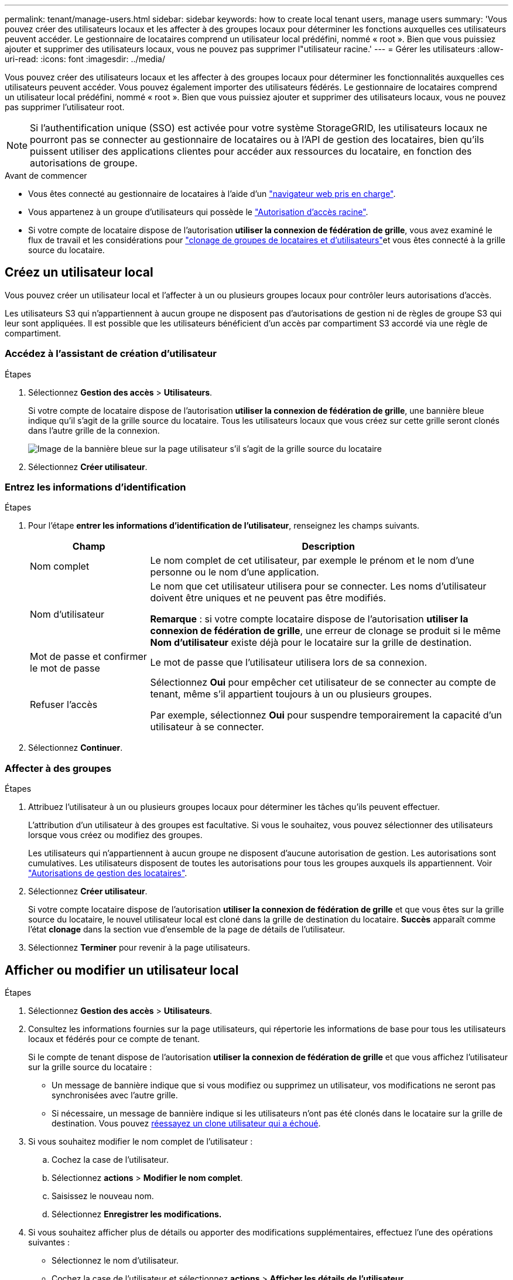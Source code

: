 ---
permalink: tenant/manage-users.html 
sidebar: sidebar 
keywords: how to create local tenant users, manage users 
summary: 'Vous pouvez créer des utilisateurs locaux et les affecter à des groupes locaux pour déterminer les fonctions auxquelles ces utilisateurs peuvent accéder. Le gestionnaire de locataires comprend un utilisateur local prédéfini, nommé « root ». Bien que vous puissiez ajouter et supprimer des utilisateurs locaux, vous ne pouvez pas supprimer l"utilisateur racine.' 
---
= Gérer les utilisateurs
:allow-uri-read: 
:icons: font
:imagesdir: ../media/


[role="lead"]
Vous pouvez créer des utilisateurs locaux et les affecter à des groupes locaux pour déterminer les fonctionnalités auxquelles ces utilisateurs peuvent accéder.  Vous pouvez également importer des utilisateurs fédérés.  Le gestionnaire de locataires comprend un utilisateur local prédéfini, nommé « root ».  Bien que vous puissiez ajouter et supprimer des utilisateurs locaux, vous ne pouvez pas supprimer l'utilisateur root.


NOTE: Si l'authentification unique (SSO) est activée pour votre système StorageGRID, les utilisateurs locaux ne pourront pas se connecter au gestionnaire de locataires ou à l'API de gestion des locataires, bien qu'ils puissent utiliser des applications clientes pour accéder aux ressources du locataire, en fonction des autorisations de groupe.

.Avant de commencer
* Vous êtes connecté au gestionnaire de locataires à l'aide d'un link:../admin/web-browser-requirements.html["navigateur web pris en charge"].
* Vous appartenez à un groupe d'utilisateurs qui possède le link:tenant-management-permissions.html["Autorisation d'accès racine"].
* Si votre compte de locataire dispose de l'autorisation *utiliser la connexion de fédération de grille*, vous avez examiné le flux de travail et les considérations pour link:grid-federation-account-clone.html["clonage de groupes de locataires et d'utilisateurs"]et vous êtes connecté à la grille source du locataire.




== [[create-user]]Créez un utilisateur local

Vous pouvez créer un utilisateur local et l'affecter à un ou plusieurs groupes locaux pour contrôler leurs autorisations d'accès.

Les utilisateurs S3 qui n'appartiennent à aucun groupe ne disposent pas d'autorisations de gestion ni de règles de groupe S3 qui leur sont appliquées. Il est possible que les utilisateurs bénéficient d'un accès par compartiment S3 accordé via une règle de compartiment.



=== Accédez à l'assistant de création d'utilisateur

.Étapes
. Sélectionnez *Gestion des accès* > *Utilisateurs*.
+
Si votre compte de locataire dispose de l'autorisation *utiliser la connexion de fédération de grille*, une bannière bleue indique qu'il s'agit de la grille source du locataire. Tous les utilisateurs locaux que vous créez sur cette grille seront clonés dans l'autre grille de la connexion.

+
image::../media/grid-federation-tenant-user-banner.png[Image de la bannière bleue sur la page utilisateur s'il s'agit de la grille source du locataire]

. Sélectionnez *Créer utilisateur*.




=== Entrez les informations d'identification

.Étapes
. Pour l'étape *entrer les informations d'identification de l'utilisateur*, renseignez les champs suivants.
+
[cols="1a,3a"]
|===
| Champ | Description 


 a| 
Nom complet
 a| 
Le nom complet de cet utilisateur, par exemple le prénom et le nom d'une personne ou le nom d'une application.



 a| 
Nom d'utilisateur
 a| 
Le nom que cet utilisateur utilisera pour se connecter. Les noms d'utilisateur doivent être uniques et ne peuvent pas être modifiés.

*Remarque* : si votre compte locataire dispose de l'autorisation *utiliser la connexion de fédération de grille*, une erreur de clonage se produit si le même *Nom d'utilisateur* existe déjà pour le locataire sur la grille de destination.



 a| 
Mot de passe et confirmer le mot de passe
 a| 
Le mot de passe que l'utilisateur utilisera lors de sa connexion.



 a| 
Refuser l'accès
 a| 
Sélectionnez *Oui* pour empêcher cet utilisateur de se connecter au compte de tenant, même s'il appartient toujours à un ou plusieurs groupes.

Par exemple, sélectionnez *Oui* pour suspendre temporairement la capacité d'un utilisateur à se connecter.

|===
. Sélectionnez *Continuer*.




=== Affecter à des groupes

.Étapes
. Attribuez l'utilisateur à un ou plusieurs groupes locaux pour déterminer les tâches qu'ils peuvent effectuer.
+
L'attribution d'un utilisateur à des groupes est facultative. Si vous le souhaitez, vous pouvez sélectionner des utilisateurs lorsque vous créez ou modifiez des groupes.

+
Les utilisateurs qui n'appartiennent à aucun groupe ne disposent d'aucune autorisation de gestion. Les autorisations sont cumulatives. Les utilisateurs disposent de toutes les autorisations pour tous les groupes auxquels ils appartiennent. Voir link:tenant-management-permissions.html["Autorisations de gestion des locataires"].

. Sélectionnez *Créer utilisateur*.
+
Si votre compte locataire dispose de l'autorisation *utiliser la connexion de fédération de grille* et que vous êtes sur la grille source du locataire, le nouvel utilisateur local est cloné dans la grille de destination du locataire. *Succès* apparaît comme l'état *clonage* dans la section vue d'ensemble de la page de détails de l'utilisateur.

. Sélectionnez *Terminer* pour revenir à la page utilisateurs.




== Afficher ou modifier un utilisateur local

.Étapes
. Sélectionnez *Gestion des accès* > *Utilisateurs*.
. Consultez les informations fournies sur la page utilisateurs, qui répertorie les informations de base pour tous les utilisateurs locaux et fédérés pour ce compte de tenant.
+
Si le compte de tenant dispose de l'autorisation *utiliser la connexion de fédération de grille* et que vous affichez l'utilisateur sur la grille source du locataire :

+
** Un message de bannière indique que si vous modifiez ou supprimez un utilisateur, vos modifications ne seront pas synchronisées avec l'autre grille.
** Si nécessaire, un message de bannière indique si les utilisateurs n'ont pas été clonés dans le locataire sur la grille de destination. Vous pouvez <<clone-users,réessayez un clone utilisateur qui a échoué>>.


. Si vous souhaitez modifier le nom complet de l'utilisateur :
+
.. Cochez la case de l'utilisateur.
.. Sélectionnez *actions* > *Modifier le nom complet*.
.. Saisissez le nouveau nom.
.. Sélectionnez *Enregistrer les modifications.*


. Si vous souhaitez afficher plus de détails ou apporter des modifications supplémentaires, effectuez l'une des opérations suivantes :
+
** Sélectionnez le nom d'utilisateur.
** Cochez la case de l'utilisateur et sélectionnez *actions* > *Afficher les détails de l'utilisateur*.


. Consultez la section Présentation, qui présente les informations suivantes pour chaque utilisateur :
+
** Nom complet
** Nom d'utilisateur
** Type d'utilisateur
** Accès refusé
** Mode d'accès
** Appartenance à un groupe
** Champs supplémentaires si le compte de tenant dispose de l'autorisation *utiliser la connexion de fédération de grille* et que vous affichez l'utilisateur sur la grille source du locataire :
+
*** État de clonage, soit *succès* soit *échec*
*** Une bannière bleue indiquant que si vous modifiez cet utilisateur, vos modifications ne seront pas synchronisées avec l'autre grille.




. Modifiez les paramètres utilisateur selon vos besoins. Voir <<create-user,Créer un utilisateur local>> pour plus de détails sur ce que vous devez saisir.
+
.. Dans la section vue d'ensemble, modifiez le nom complet en sélectionnant le nom ou l'icône d'édition image:../media/icon_edit_tm.png["Icône Modifier"].
+
Vous ne pouvez pas modifier le nom d'utilisateur.

.. Dans l'onglet *Mot de passe*, modifiez le mot de passe de l'utilisateur et sélectionnez *Enregistrer les modifications*.
.. Dans l'onglet *accès*, sélectionnez *non* pour permettre à l'utilisateur de se connecter ou sélectionnez *Oui* pour empêcher l'utilisateur de se connecter. Ensuite, sélectionnez *Enregistrer les modifications*.
.. Dans l'onglet *clés d'accès*, sélectionnez *Créer une clé* et suivez les instructions pour link:creating-another-users-s3-access-keys.html["Création des clés d'accès S3 d'un autre utilisateur"].
.. Dans l'onglet *groupes*, sélectionnez *Modifier les groupes* pour ajouter l'utilisateur à des groupes ou supprimer l'utilisateur des groupes. Sélectionnez ensuite *Enregistrer les modifications*.


. Confirmez que vous avez sélectionné *Enregistrer les modifications* pour chaque section que vous avez modifiée.




== Importer des utilisateurs fédérés

Vous pouvez importer un ou plusieurs utilisateurs fédérés, jusqu'à un maximum de 100 utilisateurs, directement dans la page Utilisateurs.

.Étapes
. Sélectionnez *Gestion des accès* > *Utilisateurs*.
. Sélectionnez *Importer les utilisateurs fédérés*.
. Saisissez l'UUID ou le nom d'utilisateur d'un ou plusieurs utilisateurs fédérés.
+
Pour plusieurs entrées, ajoutez chaque UUID ou nom d'utilisateur sur une nouvelle ligne.

. Sélectionnez *Importer*.
+
Si l’importation dans le champ Utilisateurs échoue pour un ou plusieurs utilisateurs, procédez comme suit :

+
.. Développez *Utilisateurs non importés* et sélectionnez *Copier les utilisateurs*.
.. Réessayez l'importation en sélectionnant *Précédent* et en collant les utilisateurs copiés dans la boîte de dialogue *Importer les utilisateurs fédérés*.


+
Après avoir fermé la boîte de dialogue *Importer les utilisateurs fédérés*, les informations sur les utilisateurs fédérés s'affichent sur la page Utilisateurs pour les utilisateurs importés avec succès.





== Dupliquer l'utilisateur local

Vous pouvez dupliquer un utilisateur local pour créer un nouvel utilisateur plus rapidement.


NOTE: Si votre compte locataire dispose de l'autorisation *utiliser la connexion de fédération de grille* et que vous dupliquez un utilisateur de la grille source du locataire, l'utilisateur dupliqué sera cloné dans la grille de destination du locataire.

.Étapes
. Sélectionnez *Gestion des accès* > *Utilisateurs*.
. Cochez la case correspondant à l'utilisateur que vous souhaitez dupliquer.
. Sélectionnez *actions* > *Dupliquer utilisateur*.
. Voir <<create-user,Créer un utilisateur local>> pour plus de détails sur ce que vous devez saisir.
. Sélectionnez *Créer utilisateur*.




== [[clone-users]]Réessayez le clone utilisateur

Pour réessayer un clone qui a échoué :

. Sélectionnez chaque utilisateur qui indique _(échec du clonage)_ sous le nom d'utilisateur.
. Sélectionnez *actions* > *Cloner les utilisateurs*.
. Consultez l'état de l'opération de clonage sur la page de détails de chaque utilisateur que vous êtes en train de cloner.


Pour plus d'informations, voir link:grid-federation-account-clone.html["Cloner des groupes de locataires et des utilisateurs"].



== Supprimez un ou plusieurs utilisateurs locaux

Vous pouvez supprimer définitivement un ou plusieurs utilisateurs locaux qui n'ont plus besoin d'accéder au compte de locataire StorageGRID.


NOTE: Si votre compte de tenant dispose de l'autorisation *utiliser la connexion de fédération de grille* et que vous supprimez un utilisateur local, StorageGRID ne supprimera pas l'utilisateur correspondant sur l'autre grille. Si vous devez conserver ces informations synchronisées, vous devez supprimer le même utilisateur des deux grilles.


NOTE: Vous devez utiliser le référentiel d'identité fédéré pour supprimer des utilisateurs fédérés.

.Étapes
. Sélectionnez *Gestion des accès* > *Utilisateurs*.
. Cochez la case correspondant à chaque utilisateur à supprimer.
. Sélectionnez *actions* > *Supprimer utilisateur* ou *actions* > *Supprimer utilisateurs*.
+
Une boîte de dialogue de confirmation s'affiche.

. Sélectionnez *Supprimer utilisateur* ou *Supprimer utilisateurs*.

